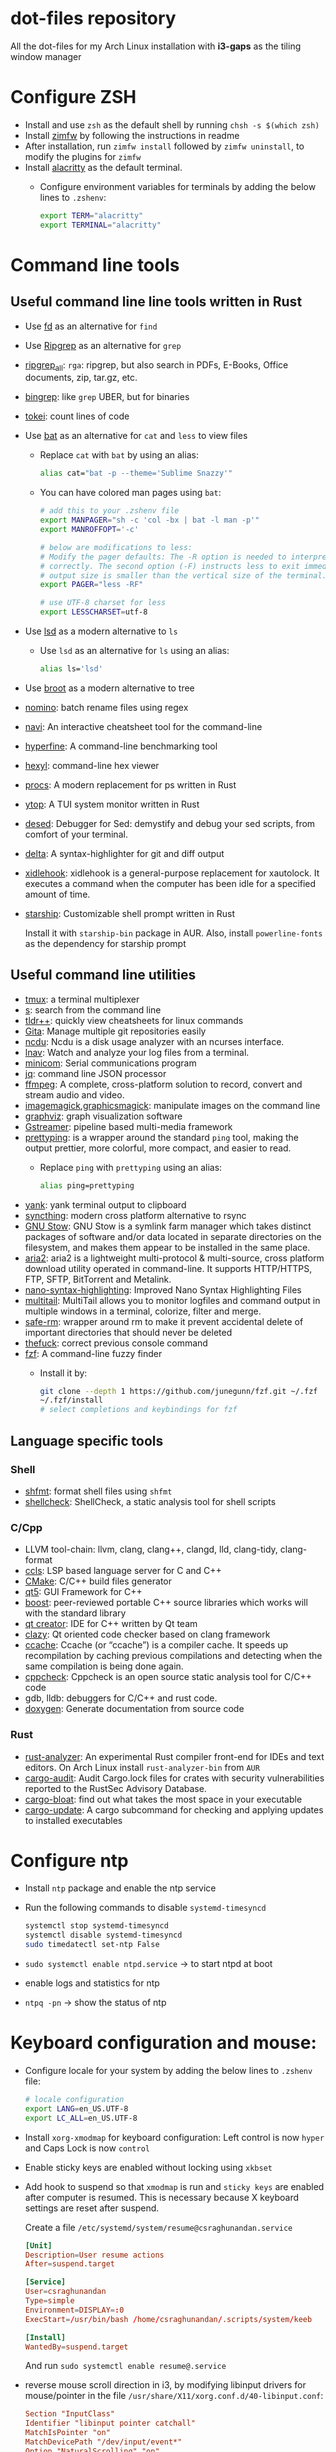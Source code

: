 * dot-files repository

  All the dot-files for my Arch Linux installation with *i3-gaps* as the tiling
  window manager
  
* Configure ZSH
  
  + Install and use ~zsh~ as the default shell by running ~chsh -s $(which zsh)~
  + Install [[https://github.com/zimfw/zimfw][zimfw]] by following the instructions in readme
  + After installation, run ~zimfw install~ followed by ~zimfw uninstall~, to
    modify the plugins for ~zimfw~
  + Install [[https://github.com/alacritty/alacritty][alacritty]]  as the default terminal.
    + Configure environment variables for terminals by adding the below lines to
      =.zshenv=:

      #+BEGIN_SRC bash
export TERM="alacritty"
export TERMINAL="alacritty"
#+END_SRC

    
* Command line tools
  
** Useful command line line tools written in Rust
   
   + Use [[https://github.com/sharkdp/fd][fd]] as an alternative for =find=
   + Use [[https://github.com/BurntSushi/ripgrep][Ripgrep]] as an alternative for =grep=
   + [[https://github.com/phiresky/ripgrep-all][ripgrep_all]]: =rga=: ripgrep, but also search in PDFs, E-Books, Office
     documents, zip, tar.gz, etc.
   + [[https://github.com/m4b/bingrep][bingrep]]: like ~grep~ UBER, but for binaries
   + [[https://github.com/XAMPPRocky/tokei][tokei]]: count lines of code
   + Use [[https://github.com/sharkdp/bat][bat]]  as an alternative for =cat= and =less= to view files
     + Replace =cat= with =bat= by using an alias:

       #+BEGIN_SRC bash
alias cat="bat -p --theme='Sublime Snazzy'"  
#+END_SRC

     + You can have colored man pages using =bat=:

       #+BEGIN_SRC bash
# add this to your .zshenv file
export MANPAGER="sh -c 'col -bx | bat -l man -p'"
export MANROFFOPT='-c'

# below are modifications to less:
# Modify the pager defaults: The -R option is needed to interpret ANSI colors
# correctly. The second option (-F) instructs less to exit immediately if the
# output size is smaller than the vertical size of the terminal.
export PAGER="less -RF"

# use UTF-8 charset for less
export LESSCHARSET=utf-8
#+END_SRC

   + Use [[https://github.com/Peltoche/lsd][lsd]] as a modern alternative to =ls=
     + Use =lsd= as an alternative for =ls= using an alias:

       #+BEGIN_SRC bash
alias ls='lsd'  
#+END_SRC

   + Use [[https://github.com/Canop/broot][broot]] as a modern alternative to tree
   + [[https://github.com/yaa110/nomino][nomino]]: batch rename files using regex
   + [[https://github.com/denisidoro/navi/][navi]]: An interactive cheatsheet tool for the command-line
   + [[https://github.com/sharkdp/hyperfine][hyperfine]]: A command-line benchmarking tool
   + [[https://github.com/sharkdp/hexyl][hexyl]]: command-line hex viewer 
   + [[https://github.com/dalance/procs/][procs]]: A modern replacement for ps written in Rust
   + [[https://github.com/cjbassi/ytop][ytop]]: A TUI system monitor written in Rust
   + [[https://github.com/SoptikHa2/desed][desed]]: Debugger for Sed: demystify and debug your sed scripts, from comfort
     of your terminal.
   + [[https://github.com/dandavison/delta][delta]]: A syntax-highlighter for git and diff output
   + [[https://github.com/jD91mZM2/xidlehook][xidlehook]]: xidlehook is a general-purpose replacement for xautolock. It
     executes a command when the computer has been idle for a specified amount
     of time.
   + [[https://starship.rs/config][starship]]: Customizable shell prompt written in Rust

     Install it with =starship-bin= package in AUR. Also, install
     =powerline-fonts= as the dependency for starship prompt

** Useful command line utilities

   + [[https://github.com/tmux/tmux][tmux]]:  a terminal multiplexer
   + [[https://github.com/zquestz/s][s]]: search from the command line
   + [[https://github.com/isacikgoz/tldr][tldr++]]: quickly view cheatsheets for linux commands
   + [[https://github.com/nosarthur/gita][Gita]]: Manage multiple git repositories easily
   + [[https://dev.yorhel.nl/ncdu][ncdu]]: Ncdu is a disk usage analyzer with an ncurses interface.
   + [[https://lnav.org/][lnav]]: Watch and analyze your log files from a terminal.
   + [[https://salsa.debian.org/minicom-team/minicom][minicom]]: Serial communications program
   + [[https://github.com/stedolan/jq][jq]]: command line JSON processor
   + [[https://ffmpeg.org/][ffmpeg]]: A complete, cross-platform solution to record, convert and stream
     audio and video.
   + [[https://github.com/ImageMagick/ImageMagick][imagemagick]],[[http://www.graphicsmagick.org/index.html][graphicsmagick]]: manipulate images on the command line
   + [[https://graphviz.org/][graphviz]]: graph visualization software
   + [[https://gstreamer.freedesktop.org/][Gstreamer]]: pipeline based multi-media framework
   + [[https://github.com/denilsonsa/prettyping][prettyping]]: is a wrapper around the standard =ping= tool, making the output
     prettier, more colorful, more compact, and easier to read.
     + Replace =ping= with =prettyping= using an alias:

       #+BEGIN_SRC bash
alias ping=prettyping  
#+END_SRC

   + [[https://github.com/mptre/yank/][yank]]: yank terminal output to clipboard
   + [[https://github.com/syncthing/syncthing][syncthing]]: modern cross platform alternative to rsync
   + [[https://www.gnu.org/software/stow/][GNU Stow]]: GNU Stow is a symlink farm manager which takes distinct packages
     of software and/or data located in separate directories on the filesystem,
     and makes them appear to be installed in the same place.
   + [[https://github.com/aria2/aria2][aria2]]: aria2 is a lightweight multi-protocol & multi-source, cross platform
     download utility operated in command-line. It supports HTTP/HTTPS, FTP,
     SFTP, BitTorrent and Metalink.
   + [[https://github.com/scopatz/nanorc][nano-syntax-highlighting]]: Improved Nano Syntax Highlighting Files
   + [[https://www.vanheusden.com/multitail/][multitail]]: MultiTail allows you to monitor logfiles and command output in
     multiple windows in a terminal, colorize, filter and merge.
   + [[https://launchpad.net/safe-rm][safe-rm]]: wrapper around rm to make it prevent accidental delete of
     important directories that should never be deleted
   + [[https://github.com/nvbn/thefuck][thefuck]]: correct previous console command
   + [[https://github.com/junegunn/fzf/][fzf]]: A command-line fuzzy finder 
     + Install it by:

       #+BEGIN_SRC bash
git clone --depth 1 https://github.com/junegunn/fzf.git ~/.fzf
~/.fzf/install
# select completions and keybindings for fzf  
#+END_SRC

** Language specific tools

*** Shell
    
   + [[https://github.com/mvdan/sh][shfmt]]: format shell files using =shfmt=
   + [[https://github.com/koalaman/shellcheck][shellcheck]]: ShellCheck, a static analysis tool for shell scripts

*** C/Cpp

    + LLVM tool-chain: llvm, clang, clang++, clangd, lld, clang-tidy, clang-format
    + [[https://github.com/MaskRay/ccls][ccls]]: LSP based language server for C and C++
    + [[https://cmake.org/][CMake]]: C/C++ build files generator
    + [[https://www.qt.io/][qt5]]: GUI Framework for C++
    + [[https://www.boost.org/][boost]]:  peer-reviewed portable C++ source libraries which works will with
      the standard library
    + [[https://www.qt.io/development-tools][qt creator]]: IDE for C++ written by Qt team
    + [[https://github.com/KDE/clazy][clazy]]: Qt oriented code checker based on clang framework
    + [[https://ccache.dev/][ccache]]: Ccache (or “ccache”) is a compiler cache. It speeds up
      recompilation by caching previous compilations and detecting when the same
      compilation is being done again.
    + [[http://cppcheck.sourceforge.net/][cppcheck]]: Cppcheck is an open source static analysis tool for C/C++ code
    + gdb, lldb: debuggers for C/C++ and rust code.
    + [[http://www.doxygen.nl/manual/index.html][doxygen]]: Generate documentation from source code

*** Rust

    + [[https://github.com/rust-analyzer/rust-analyzer][rust-analyzer]]: An experimental Rust compiler front-end for IDEs and text
      editors. On Arch Linux install =rust-analyzer-bin= from =AUR=
    + [[https://github.com/RustSec/cargo-audit][cargo-audit]]: Audit Cargo.lock files for crates with security
      vulnerabilities reported to the RustSec Advisory Database.
    + [[https://github.com/RazrFalcon/cargo-bloat][cargo-bloat]]: find out what takes the most space in your executable
    + [[https://github.com/nabijaczleweli/cargo-update][cargo-update]]: A cargo subcommand for checking and applying updates to
      installed executables

* Configure ntp
  - Install =ntp= package and enable the ntp service
  - Run the following commands to disable =systemd-timesyncd=
    #+begin_src bash
    systemctl stop systemd-timesyncd
    systemctl disable systemd-timesyncd
    sudo timedatectl set-ntp False
    #+end_src

  - =sudo systemctl enable ntpd.service= -> to start ntpd at boot
  - enable logs and statistics for ntp
  - =ntpq -pn= -> show the status of ntp  
  
* Keyboard configuration and mouse:
  + Configure locale for your system by adding the below lines to =.zshenv=
    file:

    #+BEGIN_SRC bash
# locale configuration
export LANG=en_US.UTF-8
export LC_ALL=en_US.UTF-8
#+END_SRC

  + Install ~xorg-xmodmap~ for keyboard configuration: Left control is now
    =hyper= and Caps Lock is now =control=
  + Enable sticky keys are enabled without locking using =xkbset=
  + Add hook to suspend so that =xmodmap= is run and =sticky keys= are enabled
    after computer is resumed. This is necessary because X keyboard settings are
    reset after suspend.

    Create a file =/etc/systemd/system/resume@csraghunandan.service=
    #+BEGIN_SRC conf
[Unit]
Description=User resume actions
After=suspend.target

[Service]
User=csraghunandan
Type=simple
Environment=DISPLAY=:0
ExecStart=/usr/bin/bash /home/csraghunandan/.scripts/system/keeb

[Install]
WantedBy=suspend.target
    #+END_SRC
    And run =sudo systemctl enable resume@.service=
    
  + reverse mouse scroll direction in i3, by modifying libinput drivers for
    mouse/pointer in the file =/usr/share/X11/xorg.conf.d/40-libinput.conf=:

      #+BEGIN_SRC conf
Section "InputClass"
Identifier "libinput pointer catchall"
MatchIsPointer "on"
MatchDevicePath "/dev/input/event*"
Option "NaturalScrolling" "on"
Driver "libinput"
EndSection
      #+END_SRC
     
  + Add right click option to touchpad for double tap fingers and natural
    scrolling by adding to the same file above, the line:
    #+BEGIN_SRC conf
Option "Tapping" "on"                # enables tapping
Option "ClickMethod" "clickfinger"   # replaces synaptics tapping setup
Option "NaturalScrolling" "on"
#+END_SRC

* Power management:
  + modify the following lines in ~/etc/systemd/logind.conf~:
    
    #+BEGIN_SRC conf
HandlePowerKey=suspend
HandleLidSwitch=lock
#+END_SRC

    This will enable the system to:
    + =suspend= when pressed the power button instead of shutdown
    + If the laptop lid is closed, =lock= the system
  + Use =i3lock= as the lockscreen for i3 and configure it like so:
    + Setup an alias for =i3lock=:

      #+BEGIN_SRC bash
alias i3lock="i3lock && echo mem > /sys/power/state"  
#+END_SRC
    + Use =xsslock= to run =i3lock= when the system is locked
    + Use =xidlehook= to lock the screen after 10mins of inactivity and suspend
      computer after 10more minutes of further inactivity

  + =TLP= and =thermald= for power management for laptops:
    - Enable =tlp.servce=
    - mask the systemd service =systemd-rfkill.service= and socket =systemd-rfkill.socket=
    - enable =thermald.service=. This will reduce the CPU clock if temperature
      exceeds a threshold
  + copy =low-battery-alert.service= and =low-battery-alert.timer= to
    =/etc/systemd/system/= and enable both of them by running =sudo systemctl
    enable low-battery-alert.service= and =sudo systemctl enable
    low-battery-alert.timer=.
    + Install =acpi= for fetching laptop battery status    
    

* Configure media related applications
  
  + Run ~mkdir -p ~/.config/mpd/playlists~ and enable ~mpd~ service by running:
    ~sudo systemctl enable mpd.service~
  + Use ~ncmpcpp~ as the client for =mpd=
  + Install ~mpDris2~ (from AUR) and enable it by running ~systemctl --user
    enable mpDris2~
  + Install =playerctl= and =pulseaudio-ctl= for media controls. This allows us
    to add notifications and maximum volume limit for system volume
  + Install =alsa= and =pulseaudio=: =alsa-utils=, =alsa-plugins=,
    =pluseaudio-alsa=
  + Use =VLC= as the media player for videos. Enable hardware acceleration for
    decoding by installing: =intel-media-driver=, =libva-utils=,
    =xf86-video-intel= and selecting the VAAPI backend for hardware decoding in
    settings for VLC
  + =pavucontrol= (controlling audio through UI)
  + Other media tools:
    + Gstreamer
    + ffmpeg, libav
    + imagemagick, graphicsmagick
    + graphviz
    + flac, faac
    + x264, x265
    + youtube-dl (download from youtube and other media sites)
    + Bluetooth configuration:
      + Install =bluez=, =bluez-utils= and =blueman= (front end for bluetooth)
      + Enable and start bluetooth service:

        #+BEGIN_SRC bash
    sudo systemctl enable bluetooth.service --now  
#+END_SRC

* Security
  
  + =KeepassXC= as the default password manager for linux. Also, enable the
    browser integration and install plugins for chrome and firefox
  + =ufw=: simple firewall for linux
    
    enable =ufw.service= after installation and run =sudo ufw default deny= to enable the firewall
  + change the default DNS resolver to =1.1.1.1= by editing the =nameserver=
    entry in =/etc/resolv.conf= and make it unwritable by running the command:
    =chattr +i /etc/resolv.conf=


* Reader applications
  
  + Use =Zathura= as the default reader
    + Install the following packages: =zathura-pdf-mupdf=, =zathura-djvu=, =zathura-cb=
    + Enable copy to clipboard by adding to =~/.config/zathura/zathurarc=:
    + Make =zathura= the default PDF reader for opening applications in firefox,
      or other GUI applications by modifying the =mineapps.list=
    + Make =zathura= the default =Reader= application by adding the following
      lines in your =.zshenv= file:

      #+BEGIN_SRC bash
export READER="zathura"  
#+END_SRC

  + Use =libreoffice-fresh= package for installing libreoffice
  + Dictionary and thesaurus config:
    + Install =artha= as the thesarus for linux. Bind its shortcut to =Hyper+Alt+t=
    + Install =goldendict= with websters 1828 dictionary by following: [[http://eduardosanchez.me/2015/09/07/installing-websters-revised-unabridged-dictionary-on-ubuntu-gnulinux/][this guide]] . Bind its shortcut to =Meta+Alt+t=
  + Install =hunspell=, =hunspell-en_US=, =hunspell-en_GB= for spell checker
  + Install =dictd= for English to other language dictionary translations
  + Install =texlive-most= and =pygments= for a complete latex environment
  + Install =pdf-tools= to be able to view PDF file inside emacs using =poppler=
  + Install =pandoc= for converting documents from one format to other 

* Configuring i3 and tools used
  
  + Install ~deadd-notification-center~ for getting notifications for  *i3*
    + Enable and start the =deadd-notification-center= service:

      #+BEGIN_SRC bash
sudo systemctl enable deadd-notification-center --now  
#+END_SRC

  + Install ~rofi~ as the application launcher
  + Use =i3blocks= as the bar for i3wm
  + Use =numlockx= to enable numlock functionality
  + [[https://github.com/jcs/xbanish][xbanish]]: banish the mouse cursor when typing, show it again when the mouse
    moves
  + Use =feh= to set the wallpaper background
  + Use =i3lock= as the locker for i3wm
  + Use [[https://github.com/yshui/picom/][picom]] as the display compositor for i3. Install from =git=, for Archlinux,
    install using =picom-git= from AUR.
    + Use =experimental backends= option when running picom, otherwise the =glx=
      backend will not work.

    + To run =picom=, copy the systemd user service file(=picom.service=) to
      =/usr/lib/systemd/user/= and run the below command:

      #+BEGIN_SRC bash
# this needed as sometimes picom crashes when restarting i3 session
systemctl --user enable picom.service --now
#+END_SRC    
  + Use [[https://github.com/coldfix/udiskie][udiskie]] to get notifications and manage devices connected to the system.
  + Use [[https://github.com/naelstrof/maim][maim]] and =xdotool= to take desktop screenshots. =xdotool= is also used
    to get picture in picture effect using i3. The following are enabled in i3:
    - screenshot of entire screen
    - screenshot of active window
    - screenshot of region
    - copy selected region to clipboard
  + Install =xorg-backlight= brightness of the screen
  + Install =xorg-xinput= for enabling/disabling touchpad
  + Use [[https://github.com/cdown/clipmenu][clipmenu]] as the clipboard manager for Linux:
    + Enable and start the =clipmenud= service:

      #+BEGIN_SRC bash
sudo systemctl enable clipmenud --now  
#+END_SRC
    + set ~CM_LAUNCHER=rofi~, so that you can use rofi to view clipboard

  + Use =nm-applet= which will provide a tray for NetworkManger

  + Set =firefox-developer-edition= as the default browser by:

    #+BEGIN_SRC bash
gio mime x-scheme-handler/http firefox-developer-edition.desktop
gio mime x-scheme-handler/https firefox-developer-edition.desktop
#+END_SRC

  + Run =blueman-tray= to get a tray icon for bluetooth. This requires =blueman=
    to be installed
  + Install [[https://github.com/v1cont/yad][yad]] to get dialog popups. This is used for calendar when pressing
    date in i3bar
  + Install [[https://github.com/Airblader/xedgewarp][xedgewrap]] to allow mouse to wrap across multiple monitors
  + Install [[https://github.com/chmln/enact][enact]] to have automatic configuration of multiple monitors with
    hotplug support:

    #+BEGIN_SRC bash
# install enact using cargo
cargo install --git https://github.com/chmln/enact

# to use in i3, add this line to your config:
exec --no-startup-id enact --pos top --watch &
#+END_SRC

  + Install [[https://github.com/RasmusLindroth/i3keys][i3keys]] to list all the bindings made for i3wm in web or terminal

  + [[https://github.com/thezbyg/gpick][gpick]]: Advanced color picker written in C++ using GTK+ toolkit

* Productivity tools

  + Install *Emacs28* from source by running:

    #+BEGIN_SRC bash
git clone --depth 1 master https://github.com/emacs-mirror/emacs
cd emacs
sh autogen.sh
./configure --with-modules --with-rsvg --with-dbus --with-imagemagick --without-pop --with-xft --with-xml2 --with-libotf --with-mailutils
# replce -jX, X is the number of cores in your machine
make -j8
make install
#+END_SRC

    + Optionally, you can also compile emacs native compilation branch, like so

      #+BEGIN_SRC bash
git clone --depth 1 master https://github.com/emacs-mirror/emacs -b feature/native-comp
cd emacs
sh autogen.sh
./configure --with-modules --with-rsvg --with-dbus --with-imagemagick --without-pop --with-xft --with-xml2 --with-libotf --with-mailutils --with-nativecomp
# replce -jX, X is the number of cores in your machine
make -j8 NATIVE_FAST_BOOT=1
make install  
#+END_SRC

      + Add the below line to =early-init.el=

        #+BEGIN_SRC emacs-lisp
;; comment out this line if you are not using emacs native compilation branch
;; native compile elisp files as they are loaded
(setq comp-deferred-compilation t)
#+END_SRC

    + Enable and run the systemd service for emacs:

      #+BEGIN_SRC bash
systemctl --user enable emacs --now
#+END_SRC

    + Change the =emacs.desktop= file to launch =emacsclient=, its located in
      =/usr/local/share/applications/emacs.desktop=:

      #+BEGIN_SRC conf
[Desktop Entry]
Name=Emacs
GenericName=Text Editor
Comment=Edit text
MimeType=text/english;text/plain;text/x-makefile;text/x-c++hdr;text/x-c++src;text/x-chdr;text/x-csrc;text/x-java;text/x-moc;text/x-pascal;text/x-tcl;text/x-tex;application/x-shellscript;text/x-c;text/x-c++;
Exec=/usr/local/bin/emacsclient -c -a '' %F
Icon=emacs
Type=Application
Terminal=false
Categories=Development;TextEditor;
StartupWMClass=Emacs
Keywords=Text;Editor;
#+END_SRC

    + Make =emacs= your default text editor by adding the below lines to your
      =.zshenv= file:

      #+BEGIN_SRC bash
export EDITOR="emacsclient -n -a \"\""
export VISUAL="emacsclient -n -a \"\""
#+END_SRC

    + Setup handy aliases for emacs by adding the below in your =.aliases= file:

      #+BEGIN_SRC bash
alias ec='emacsclient -nc -a ""'
alias eg='emacsclient -n -a ""'
alias et='TERM=xterm-256color emacsclient -t -a ""'
#+END_SRC
      + Now you can open emacs by conecting to the emacs daemon using
        emacsclient using: =ec=
      + You can open a file on the existing emacs frame by: =eg file-name=
      + Emacs configuration for =vterm= integration:

        #+BEGIN_SRC bash
function vterm_printf() {
	if [ -n "$TMUX" ]; then
		# tell tmux to pass the escape sequences through
		# (Source: http://permalink.gmane.org/gmane.comp.terminal-emulators.tmux.user/1324)
		printf "\ePtmux;\e\e]%s\007\e\\" "$1"
	elif [ "${TERM%%-*}" = "screen" ]; then
		# GNU screen (screen, screen-256color, screen-256color-bce)
		printf "\eP\e]%s\007\e\\" "$1"
	else
		printf "\e]%s\e\\" "$1"
	fi
}

if [ -n "$INSIDE_EMACS" ]; then
	vterm_prompt_end() {
		vterm_printf "51;A$(whoami)@$(hostname):$(pwd)"
	}
	PROMPT=$PROMPT'%{$(vterm_prompt_end)%}'
fi

if [[ "$INSIDE_EMACS" = 'vterm' ]]; then
	alias clear='vterm_printf "51;Evterm-clear-scrollback";tput clear'
fi
  
#+END_SRC


  + =Postman= for testing HTTP requests
  + =Zeal= for offline documentation
  + =Source Trail= for browsing C/Cpp and Python projects visually
  + Install LibreOffice from =libreoffice-fresh= (in AUR)
  + =Plantuml= for creating control flow and other diagrams
  + =dbeaver= (open source Database viewer)
  + =TeamViewr= for remote control
    + Enable and start teamviewer deamon in the background by:

      #+BEGIN_SRC bash
sudo sytemctl enable teamviewerd.service --now  
#+END_SRC
  + =Wireshark= for network analyzing. Install it with the following packages:
    =wireshark-qt=, =wireshark-cli=
  + [[https://github.com/editorconfig/editorconfig-core-c][editorconfig]]: EditorConfig helps maintain consistent coding styles for
    multiple developers working on the same project across various editors and
    IDEs.
  + [[https://johnfactotum.github.io/foliate/][foliate]]: Simple and modern ebook reader

* Appearance

  + Use =arc-gtk-theme= as the default theme and =paper-icon-theme= as the
    default icons set
  + Font sets for arch: =noto-fonts=, =noto-fonts-extra=, =noto-fonts-cjk=,
    =noto-fonts-emoji=, =otf-font-awesome=
    
    To install all the necessary font packages to fonts from display various
    langauges and emoji
  + Use =Iosevka SS08 Medium= as the default monospace font
  + Use =lxappearence= to change the font, icons and theme
  + Install =redshift= to warn the screen during night times to reduce eye strain
    + Enable and start: ~redshift~ by running

      #+BEGIN_SRC bash
  systemctl --user enable redshift-gtk.service --now  
  #+END_SRC


    + In order to allow access Redshift to use GeoClue2, add the following lines
      to ~/etc/geoclue/geoclue.conf~:
    #+begin_src conf
[redshift]
allowed=true
system=false
users=
    #+end_src
